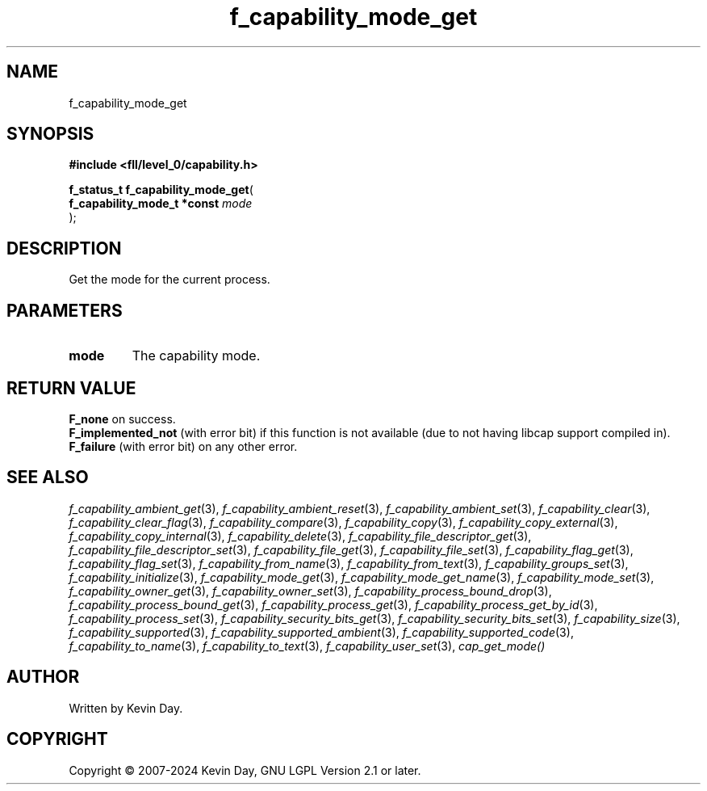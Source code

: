 .TH f_capability_mode_get "3" "February 2024" "FLL - Featureless Linux Library 0.6.9" "Library Functions"
.SH "NAME"
f_capability_mode_get
.SH SYNOPSIS
.nf
.B #include <fll/level_0/capability.h>
.sp
\fBf_status_t f_capability_mode_get\fP(
    \fBf_capability_mode_t *const \fP\fImode\fP
);
.fi
.SH DESCRIPTION
.PP
Get the mode for the current process.
.SH PARAMETERS
.TP
.B mode
The capability mode.

.SH RETURN VALUE
.PP
\fBF_none\fP on success.
.br
\fBF_implemented_not\fP (with error bit) if this function is not available (due to not having libcap support compiled in).
.br
\fBF_failure\fP (with error bit) on any other error.
.SH SEE ALSO
.PP
.nh
.ad l
\fIf_capability_ambient_get\fP(3), \fIf_capability_ambient_reset\fP(3), \fIf_capability_ambient_set\fP(3), \fIf_capability_clear\fP(3), \fIf_capability_clear_flag\fP(3), \fIf_capability_compare\fP(3), \fIf_capability_copy\fP(3), \fIf_capability_copy_external\fP(3), \fIf_capability_copy_internal\fP(3), \fIf_capability_delete\fP(3), \fIf_capability_file_descriptor_get\fP(3), \fIf_capability_file_descriptor_set\fP(3), \fIf_capability_file_get\fP(3), \fIf_capability_file_set\fP(3), \fIf_capability_flag_get\fP(3), \fIf_capability_flag_set\fP(3), \fIf_capability_from_name\fP(3), \fIf_capability_from_text\fP(3), \fIf_capability_groups_set\fP(3), \fIf_capability_initialize\fP(3), \fIf_capability_mode_get\fP(3), \fIf_capability_mode_get_name\fP(3), \fIf_capability_mode_set\fP(3), \fIf_capability_owner_get\fP(3), \fIf_capability_owner_set\fP(3), \fIf_capability_process_bound_drop\fP(3), \fIf_capability_process_bound_get\fP(3), \fIf_capability_process_get\fP(3), \fIf_capability_process_get_by_id\fP(3), \fIf_capability_process_set\fP(3), \fIf_capability_security_bits_get\fP(3), \fIf_capability_security_bits_set\fP(3), \fIf_capability_size\fP(3), \fIf_capability_supported\fP(3), \fIf_capability_supported_ambient\fP(3), \fIf_capability_supported_code\fP(3), \fIf_capability_to_name\fP(3), \fIf_capability_to_text\fP(3), \fIf_capability_user_set\fP(3), \fIcap_get_mode()\fP
.ad
.hy
.SH AUTHOR
Written by Kevin Day.
.SH COPYRIGHT
.PP
Copyright \(co 2007-2024 Kevin Day, GNU LGPL Version 2.1 or later.
